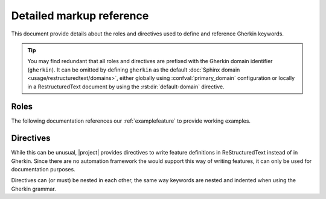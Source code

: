 .. _markup:

#########################
Detailed markup reference
#########################

This document provide details about the roles and directives used to define
and reference Gherkin keywords.

.. tip:: You may find redundant that all roles and directives are prefixed
    with the Gherkin domain identifier (``gherkin``).  It can be omitted
    by defining ``gherkin`` as the default :doc:`Sphinx domain <usage/restructuredtext/domains>`,
    either globally using :confval:`primary_domain` configuration or locally in a
    RestructuredText document by using the :rst:dir:`default-domain`
    directive.

.. _Sphinx domain:

.. _roles:

Roles
=====

The following documentation references our :ref:`examplefeature` to provide
working examples.

.. rst:role:: gherkin:feature

    Cross reference a Gherkin *Feature*.

    .. code-block:: rst

        :gherkin:feature:`XRef with Sphinx-Gherkin`

    .. admonition:: Result

        :gherkin:feature:`XRef with Sphinx-Gherkin`


.. rst:role:: gherkin:rule

    Cross reference a Gherkin *Rule*.

    .. code-block:: rst

        :gherkin:rule:`My example Rule`

    .. admonition:: Result

        :gherkin:rule:`My example Rule`


.. rst:role:: gherkin:scenario

    Cross reference a Gherkin *Scenario*.

    .. hint:: |project| consider *Scenario outline* and *Scenario template*
        as normal a scenario.

    .. code-block:: rst

        :gherkin:scenario:`Minimalistic example`

    .. admonition:: Result

        :gherkin:scenario:`Minimalistic example`

.. rst:role:: gherkin:example

    Alias for :rst:role:`gherkin:scenario`.

.. rst:role:: gherkin:template

    Alias for :rst:role:`gherkin:scenario`.

.. rst:role:: gherkin:outline

    Alias for :rst:role:`gherkin:scenario`.


.. rst:role:: gherkin:background

    Cross reference a Gherkin *Background*.

    .. code-block:: rst

        :gherkin:background:`a simple example background`

    .. admonition:: Result

        :gherkin:background:`a simple example background`

.. rst:role:: gherkin:step

    Cross reference a Gherkin *Step*.

    .. tip:: Since steps are often reused in several scenarios, you might
        need to specify some context.  For specific examples, see our
        :ref:`examplefeature`.

    .. code-block:: rst

        :gherkin:step:`Minimalistic example.the sky is blue`

    .. admonition:: Result

        :gherkin:step:`Minimalistic example.the sky is blue`

.. rst:role:: gherkin:given

    Alias for :rst:role:`gherkin:step`.

.. rst:role:: gherkin:when

    Alias for :rst:role:`gherkin:step`.

.. rst:role:: gherkin:then

    Alias for :rst:role:`gherkin:step`.

.. rst:role:: gherkin:and

    Alias for :rst:role:`gherkin:step`.

.. rst:role:: gherkin:but

    Alias for :rst:role:`gherkin:step`.


.. _directives:

Directives
==========

While this can be unusual, |project| provides directives to write feature
definitions in ReStructuredText instead of in Gherkin.  Since there are no
automation framework the would support this way of writing features, it can
only be used for documentation purposes.

Directives can (or must) be nested in each other, the same way keywords
are nested and indented when using the Gherkin grammar.


.. rst:directive:: gherkin:feature

    Documents a Gherkin *Feature*.

    .. code-block:: rst

        .. gherkin:feature:: Some documented Feature

            Here You can add scenarios and more.

    .. admonition:: Result

        .. gherkin:feature:: Some documented Feature

            Here You can add scenarios and more.


.. rst:directive:: gherkin:rule

    Documents a Gherkin *Rule*.

    .. code-block:: rst

        .. gherkin:rule:: Some documented Rule

            Here You can add scenarios and more.

    .. admonition:: Result

        .. gherkin:rule:: Some documented Rule

            Here You can add scenarios and more.


.. rst:directive:: gherkin:scenario

    Documents a Gherkin *Scenario*.

    .. code-block:: rst

        .. gherkin:scenario:: Some documented Scenario

            Here You can add steps.

    .. admonition:: Result

        .. gherkin:scenario:: Some documented Scenario

            Here You can add steps.

.. rst:directive:: gherkin:example

    Alias of :rst:dir:`gherkin:scenario`.

.. rst:directive:: gherkin:template

    Alias of :rst:dir:`gherkin:scenario`.

.. rst:directive:: gherkin:outline

    Alias of :rst:dir:`gherkin:scenario`.

.. rst:directive:: gherkin:background

    Documents a Gherkin *Background*.

    .. code-block:: rst

        .. gherkin:background:: Some documented Background

            Here You can add steps.

    .. admonition:: Result

        .. gherkin:background:: Some documented Background

            Here You can add steps.

.. rst:directive:: gherkin:step

    Documents a Gherkin *Step*.

    .. code-block:: rst

        .. gherkin:step:: Some documented Step

            Here You can add some content.

    .. admonition:: Result

        .. gherkin:step:: Some documented Step

            Here You can add some content.

    Using one of the below directive would render the appropriate keyword
    (``Given``, ``When``, ...).

.. rst:directive:: gherkin:given

    Alias of :rst:dir:`gherkin:step`.

.. rst:directive:: gherkin:when

    Alias of :rst:dir:`gherkin:step`.

.. rst:directive:: gherkin:then

    Alias of :rst:dir:`gherkin:step`.

.. rst:directive:: gherkin:and

    Alias of :rst:dir:`gherkin:step`.

.. rst:directive:: gherkin:but

    Alias of :rst:dir:`gherkin:step`.
